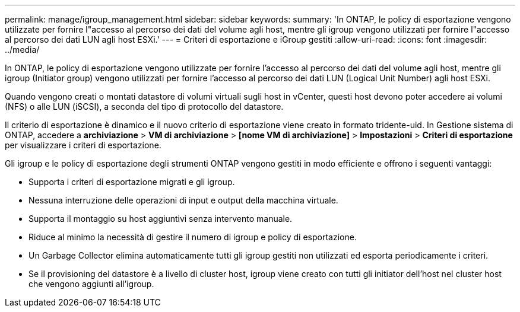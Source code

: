 ---
permalink: manage/igroup_management.html 
sidebar: sidebar 
keywords:  
summary: 'In ONTAP, le policy di esportazione vengono utilizzate per fornire l"accesso al percorso dei dati del volume agli host, mentre gli igroup vengono utilizzati per fornire l"accesso al percorso dei dati LUN agli host ESXi.' 
---
= Criteri di esportazione e iGroup gestiti
:allow-uri-read: 
:icons: font
:imagesdir: ../media/


[role="lead"]
In ONTAP, le policy di esportazione vengono utilizzate per fornire l'accesso al percorso dei dati del volume agli host, mentre gli igroup (Initiator group) vengono utilizzati per fornire l'accesso al percorso dei dati LUN (Logical Unit Number) agli host ESXi.

Quando vengono creati o montati datastore di volumi virtuali sugli host in vCenter, questi host devono poter accedere ai volumi (NFS) o alle LUN (iSCSI), a seconda del tipo di protocollo del datastore.

Il criterio di esportazione è dinamico e il nuovo criterio di esportazione viene creato in formato tridente-uid. In Gestione sistema di ONTAP, accedere a *archiviazione* > *VM di archiviazione* > *[nome VM di archiviazione]* > *Impostazioni* > *Criteri di esportazione* per visualizzare i criteri di esportazione.

Gli igroup e le policy di esportazione degli strumenti ONTAP vengono gestiti in modo efficiente e offrono i seguenti vantaggi:

* Supporta i criteri di esportazione migrati e gli igroup.
* Nessuna interruzione delle operazioni di input e output della macchina virtuale.
* Supporta il montaggio su host aggiuntivi senza intervento manuale.
* Riduce al minimo la necessità di gestire il numero di igroup e policy di esportazione.
* Un Garbage Collector elimina automaticamente tutti gli igroup gestiti non utilizzati ed esporta periodicamente i criteri.
* Se il provisioning del datastore è a livello di cluster host, igroup viene creato con tutti gli initiator dell'host nel cluster host che vengono aggiunti all'igroup.

